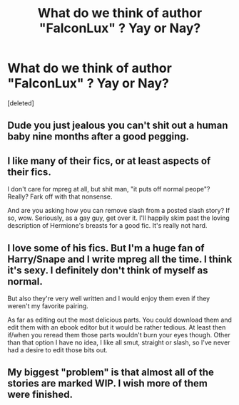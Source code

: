 #+TITLE: What do we think of author "FalconLux" ? Yay or Nay?

* What do we think of author "FalconLux" ? Yay or Nay?
:PROPERTIES:
:Score: 0
:DateUnix: 1612336744.0
:DateShort: 2021-Feb-03
:FlairText: Discussion
:END:
[deleted]


** Dude you just jealous you can't shit out a human baby nine months after a good pegging.
:PROPERTIES:
:Author: Imumybuddy
:Score: 3
:DateUnix: 1612342667.0
:DateShort: 2021-Feb-03
:END:


** I like many of their fics, or at least aspects of their fics.

I don't care for mpreg at all, but shit man, "it puts off normal peope"? Really? Fark off with that nonsense.

And are you asking how you can remove slash from a posted slash story? If so, wow. Seriously, as a gay guy, get over it. I'll happily skim past the loving description of Hermione's breasts for a good fic. It's really not hard.
:PROPERTIES:
:Author: Talosbronze
:Score: 4
:DateUnix: 1612338305.0
:DateShort: 2021-Feb-03
:END:


** I love some of his fics. But I'm a huge fan of Harry/Snape and I write mpreg all the time. I think it's sexy. I definitely don't think of myself as normal.

But also they're very well written and I would enjoy them even if they weren't my favorite pairing.

As far as editing out the most delicious parts. You could download them and edit them with an ebook editor but it would be rather tedious. At least then if/when you reread them those parts wouldn't burn your eyes though. Other than that option I have no idea, I like all smut, straight or slash, so I've never had a desire to edit those bits out.
:PROPERTIES:
:Author: Author_Person
:Score: 2
:DateUnix: 1612338288.0
:DateShort: 2021-Feb-03
:END:


** My biggest "problem" is that almost all of the stories are marked WIP. I wish more of them were finished.
:PROPERTIES:
:Author: JennaSayquah
:Score: 1
:DateUnix: 1612344325.0
:DateShort: 2021-Feb-03
:END:
